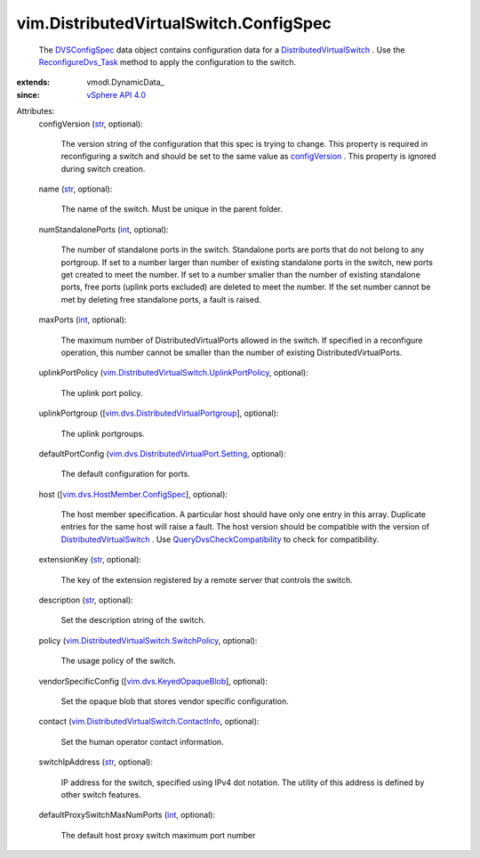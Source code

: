 
vim.DistributedVirtualSwitch.ConfigSpec
=======================================
  The `DVSConfigSpec <vim/DistributedVirtualSwitch/ConfigSpec.rst>`_ data object contains configuration data for a `DistributedVirtualSwitch <vim/DistributedVirtualSwitch.rst>`_ . Use the `ReconfigureDvs_Task <vim/DistributedVirtualSwitch.rst#reconfigure>`_ method to apply the configuration to the switch.
:extends: vmodl.DynamicData_
:since: `vSphere API 4.0 <vim/version.rst#vimversionversion5>`_

Attributes:
    configVersion (`str <https://docs.python.org/2/library/stdtypes.html>`_, optional):

       The version string of the configuration that this spec is trying to change. This property is required in reconfiguring a switch and should be set to the same value as `configVersion <vim/DistributedVirtualSwitch/ConfigInfo.rst#configVersion>`_ . This property is ignored during switch creation.
    name (`str <https://docs.python.org/2/library/stdtypes.html>`_, optional):

       The name of the switch. Must be unique in the parent folder.
    numStandalonePorts (`int <https://docs.python.org/2/library/stdtypes.html>`_, optional):

       The number of standalone ports in the switch. Standalone ports are ports that do not belong to any portgroup. If set to a number larger than number of existing standalone ports in the switch, new ports get created to meet the number. If set to a number smaller than the number of existing standalone ports, free ports (uplink ports excluded) are deleted to meet the number. If the set number cannot be met by deleting free standalone ports, a fault is raised.
    maxPorts (`int <https://docs.python.org/2/library/stdtypes.html>`_, optional):

       The maximum number of DistributedVirtualPorts allowed in the switch. If specified in a reconfigure operation, this number cannot be smaller than the number of existing DistributedVirtualPorts.
    uplinkPortPolicy (`vim.DistributedVirtualSwitch.UplinkPortPolicy <vim/DistributedVirtualSwitch/UplinkPortPolicy.rst>`_, optional):

       The uplink port policy.
    uplinkPortgroup ([`vim.dvs.DistributedVirtualPortgroup <vim/dvs/DistributedVirtualPortgroup.rst>`_], optional):

       The uplink portgroups.
    defaultPortConfig (`vim.dvs.DistributedVirtualPort.Setting <vim/dvs/DistributedVirtualPort/Setting.rst>`_, optional):

       The default configuration for ports.
    host ([`vim.dvs.HostMember.ConfigSpec <vim/dvs/HostMember/ConfigSpec.rst>`_], optional):

       The host member specification. A particular host should have only one entry in this array. Duplicate entries for the same host will raise a fault. The host version should be compatible with the version of `DistributedVirtualSwitch <vim/DistributedVirtualSwitch.rst>`_ . Use `QueryDvsCheckCompatibility <vim/dvs/DistributedVirtualSwitchManager.rst#checkCompatibility>`_ to check for compatibility.
    extensionKey (`str <https://docs.python.org/2/library/stdtypes.html>`_, optional):

       The key of the extension registered by a remote server that controls the switch.
    description (`str <https://docs.python.org/2/library/stdtypes.html>`_, optional):

       Set the description string of the switch.
    policy (`vim.DistributedVirtualSwitch.SwitchPolicy <vim/DistributedVirtualSwitch/SwitchPolicy.rst>`_, optional):

       The usage policy of the switch.
    vendorSpecificConfig ([`vim.dvs.KeyedOpaqueBlob <vim/dvs/KeyedOpaqueBlob.rst>`_], optional):

       Set the opaque blob that stores vendor specific configuration.
    contact (`vim.DistributedVirtualSwitch.ContactInfo <vim/DistributedVirtualSwitch/ContactInfo.rst>`_, optional):

       Set the human operator contact information.
    switchIpAddress (`str <https://docs.python.org/2/library/stdtypes.html>`_, optional):

       IP address for the switch, specified using IPv4 dot notation. The utility of this address is defined by other switch features.
    defaultProxySwitchMaxNumPorts (`int <https://docs.python.org/2/library/stdtypes.html>`_, optional):

       The default host proxy switch maximum port number
